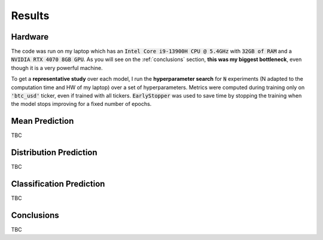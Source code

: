 .. _results:

Results
=======

Hardware
--------
The code was run on my laptop which has an :code:`Intel Core i9-13900H CPU @ 5.4GHz` with :code:`32GB of RAM` and a
:code:`NVIDIA RTX 4070 8GB GPU`.
As you will see on the :ref:`conclusions` section, **this was my biggest bottleneck**, even though it is a very powerful machine.

To get a **representative study** over each model, I run the **hyperparameter search** for :code:`N` experiments (N adapted to the computation time and HW of my laptop)
over a set of hyperparameters. Metrics were computed during training only on :code:`'btc_usd'` ticker, even if trained with
all tickers. :code:`EarlyStopper` was used to save time by stopping the training when the model stops improving for a fixed number of epochs.

Mean Prediction
---------------
TBC

Distribution Prediction
-------------------------
TBC

Classification Prediction
-------------------------
TBC


.. _conclusions:

Conclusions
-----------
TBC